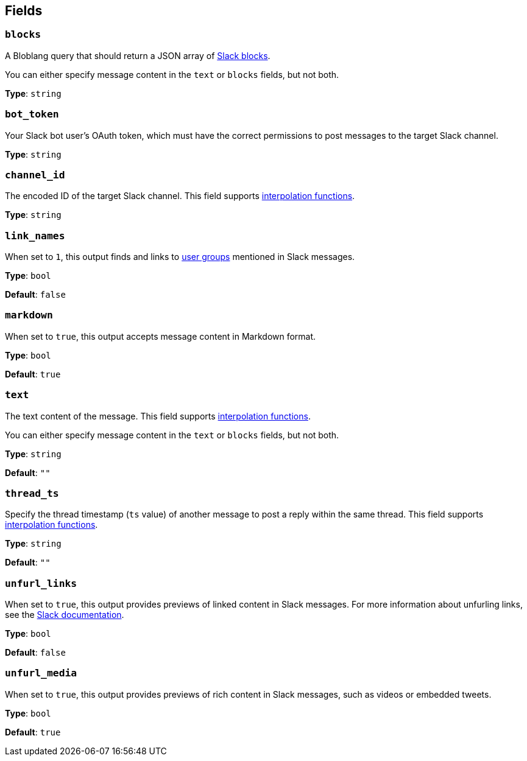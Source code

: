// This content is autogenerated. Do not edit manually. To override descriptions, use the doc-tools CLI with the --overrides option: https://redpandadata.atlassian.net/wiki/spaces/DOC/pages/1247543314/Generate+reference+docs+for+Redpanda+Connect

== Fields

=== `blocks`

A Bloblang query that should return a JSON array of https://api.slack.com/reference/block-kit/blocks[Slack blocks^].

You can either specify message content in the `text` or `blocks` fields, but not both.

*Type*: `string`

=== `bot_token`

Your Slack bot user's OAuth token, which must have the correct permissions to post messages to the target Slack channel.

*Type*: `string`

=== `channel_id`

The encoded ID of the target Slack channel. This field supports xref:configuration:interpolation.adoc#bloblang-queries[interpolation functions].

*Type*: `string`

=== `link_names`

When set to `1`, this output finds and links to https://api.slack.com/reference/surfaces/formatting#mentioning-groups[user groups^] mentioned in Slack messages.

*Type*: `bool`

*Default*: `false`

=== `markdown`

When set to `true`, this output accepts message content in Markdown format.

*Type*: `bool`

*Default*: `true`

=== `text`

The text content of the message. This field supports xref:configuration:interpolation.adoc#bloblang-queries[interpolation functions].

You can either specify message content in the `text` or `blocks` fields, but not both.

*Type*: `string`

*Default*: `""`

=== `thread_ts`

Specify the thread timestamp (`ts` value) of another message to post a reply within the same thread. This field supports xref:configuration:interpolation.adoc#bloblang-queries[interpolation functions].

*Type*: `string`

*Default*: `""`

=== `unfurl_links`

When set to `true`, this output provides previews of linked content in Slack messages. For more information about unfurling links, see the https://api.slack.com/reference/messaging/link-unfurling[Slack documentation^].

*Type*: `bool`

*Default*: `false`

=== `unfurl_media`

When set to `true`, this output provides previews of rich content in Slack messages, such as videos or embedded tweets.

*Type*: `bool`

*Default*: `true`



